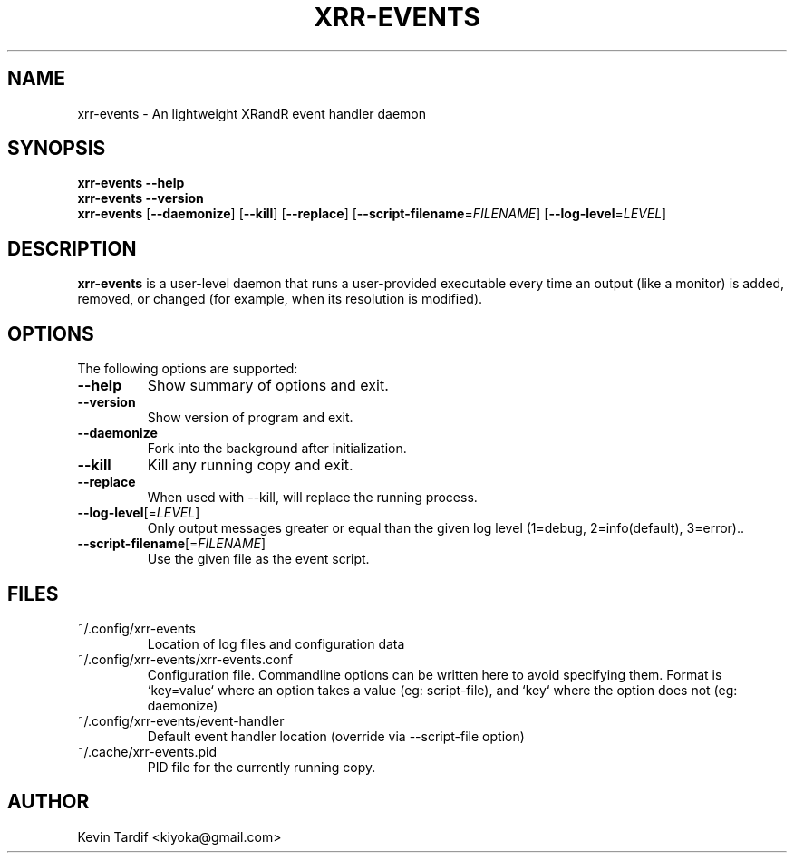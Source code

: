 .TH XRR-EVENTS 1 "November 11, 2011" "GNU" "xrr-events"
.SH NAME
xrr-events \- An lightweight XRandR event handler daemon
.\"
.SH SYNOPSIS
.B xrr-events \--help
.br
.B xrr-events \--version
.br
.B xrr-events
.RB [ \-\-daemonize ]
.RB [ \-\-kill ]
.RB [ \-\-replace ]
.RB [ \-\-script\-filename = \c
.IR FILENAME ]
.RB [ \-\-log\-level = \c
.IR LEVEL ]
.\"
.SH DESCRIPTION
.B xrr-events
is a user-level daemon that runs a user-provided executable every time an output (like a monitor) is added, removed, or changed (for example, when its resolution is modified).
.\"
.SH OPTIONS
The following options are supported:
.\"
.TP
.B \-\-help
Show summary of options and exit.
.\"
.TP
.B \-\-version
Show version of program and exit.
.\"
.TP
.B \-\-daemonize
Fork into the background after initialization.
.\"
.TP
.B \-\-kill
Kill any running copy and exit.
.\"
.TP
.B \-\-replace
When used with \-\-kill, will replace the running process.
.\"
.TP
\fB\-\-log\-level\fP[=\fILEVEL\fP]
Only output messages greater or equal than the given log level (1=debug, 2=info(default), 3=error)..
.\"
.TP
\fB\-\-script\-filename\fP[=\fIFILENAME\fP]
Use the given file as the event script.
.\"
.SH FILES
.TP
~/.config/xrr-events
Location of log files and configuration data
.\"
.TP
~/.config/xrr-events/xrr-events.conf
Configuration file. Commandline options can be written here to avoid specifying them. Format is `key=value` where an option takes a value (eg: script-file), and `key` where the option does not (eg: daemonize)
.\"
.TP
~/.config/xrr-events/event-handler
Default event handler location (override via \-\-script\-file option)
.\"
.TP
~/.cache/xrr-events.pid
PID file for the currently running copy.
.\"
.SH AUTHOR
Kevin Tardif <kiyoka@gmail.com>
